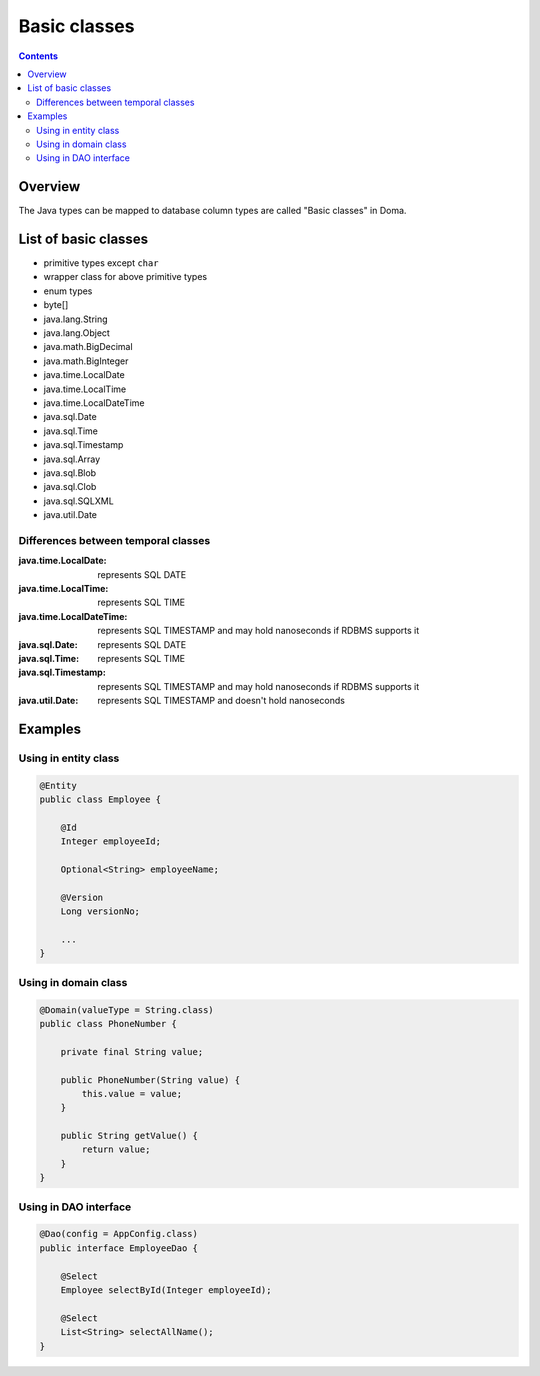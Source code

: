 =============
Basic classes
=============

.. contents::
   :depth: 3

Overview
========

The Java types can be mapped to database column types are called "Basic classes" in Doma.

List of basic classes
=====================

* primitive types except ``char``
* wrapper class for above primitive types
* enum types
* byte[]
* java.lang.String
* java.lang.Object
* java.math.BigDecimal
* java.math.BigInteger
* java.time.LocalDate
* java.time.LocalTime
* java.time.LocalDateTime
* java.sql.Date
* java.sql.Time
* java.sql.Timestamp
* java.sql.Array
* java.sql.Blob
* java.sql.Clob
* java.sql.SQLXML
* java.util.Date

Differences between temporal classes
------------------------------------

:java.time.LocalDate:
  represents SQL DATE

:java.time.LocalTime:
  represents SQL TIME

:java.time.LocalDateTime:
  represents SQL TIMESTAMP and may hold nanoseconds if RDBMS supports it

:java.sql.Date:
  represents SQL DATE

:java.sql.Time:
  represents SQL TIME

:java.sql.Timestamp:
  represents SQL TIMESTAMP and may hold nanoseconds if RDBMS supports it

:java.util.Date:
  represents SQL TIMESTAMP and doesn't hold nanoseconds

Examples
========

Using in entity class
---------------------

.. code-block:: java

  @Entity
  public class Employee {

      @Id
      Integer employeeId;

      Optional<String> employeeName;

      @Version
      Long versionNo;

      ...
  }


Using in domain class
---------------------

.. code-block:: java

  @Domain(valueType = String.class)
  public class PhoneNumber {

      private final String value;

      public PhoneNumber(String value) {
          this.value = value;
      }

      public String getValue() {
          return value;
      }
  }

Using in DAO interface
----------------------

.. code-block:: java

  @Dao(config = AppConfig.class)
  public interface EmployeeDao {

      @Select
      Employee selectById(Integer employeeId);

      @Select
      List<String> selectAllName();
  }
